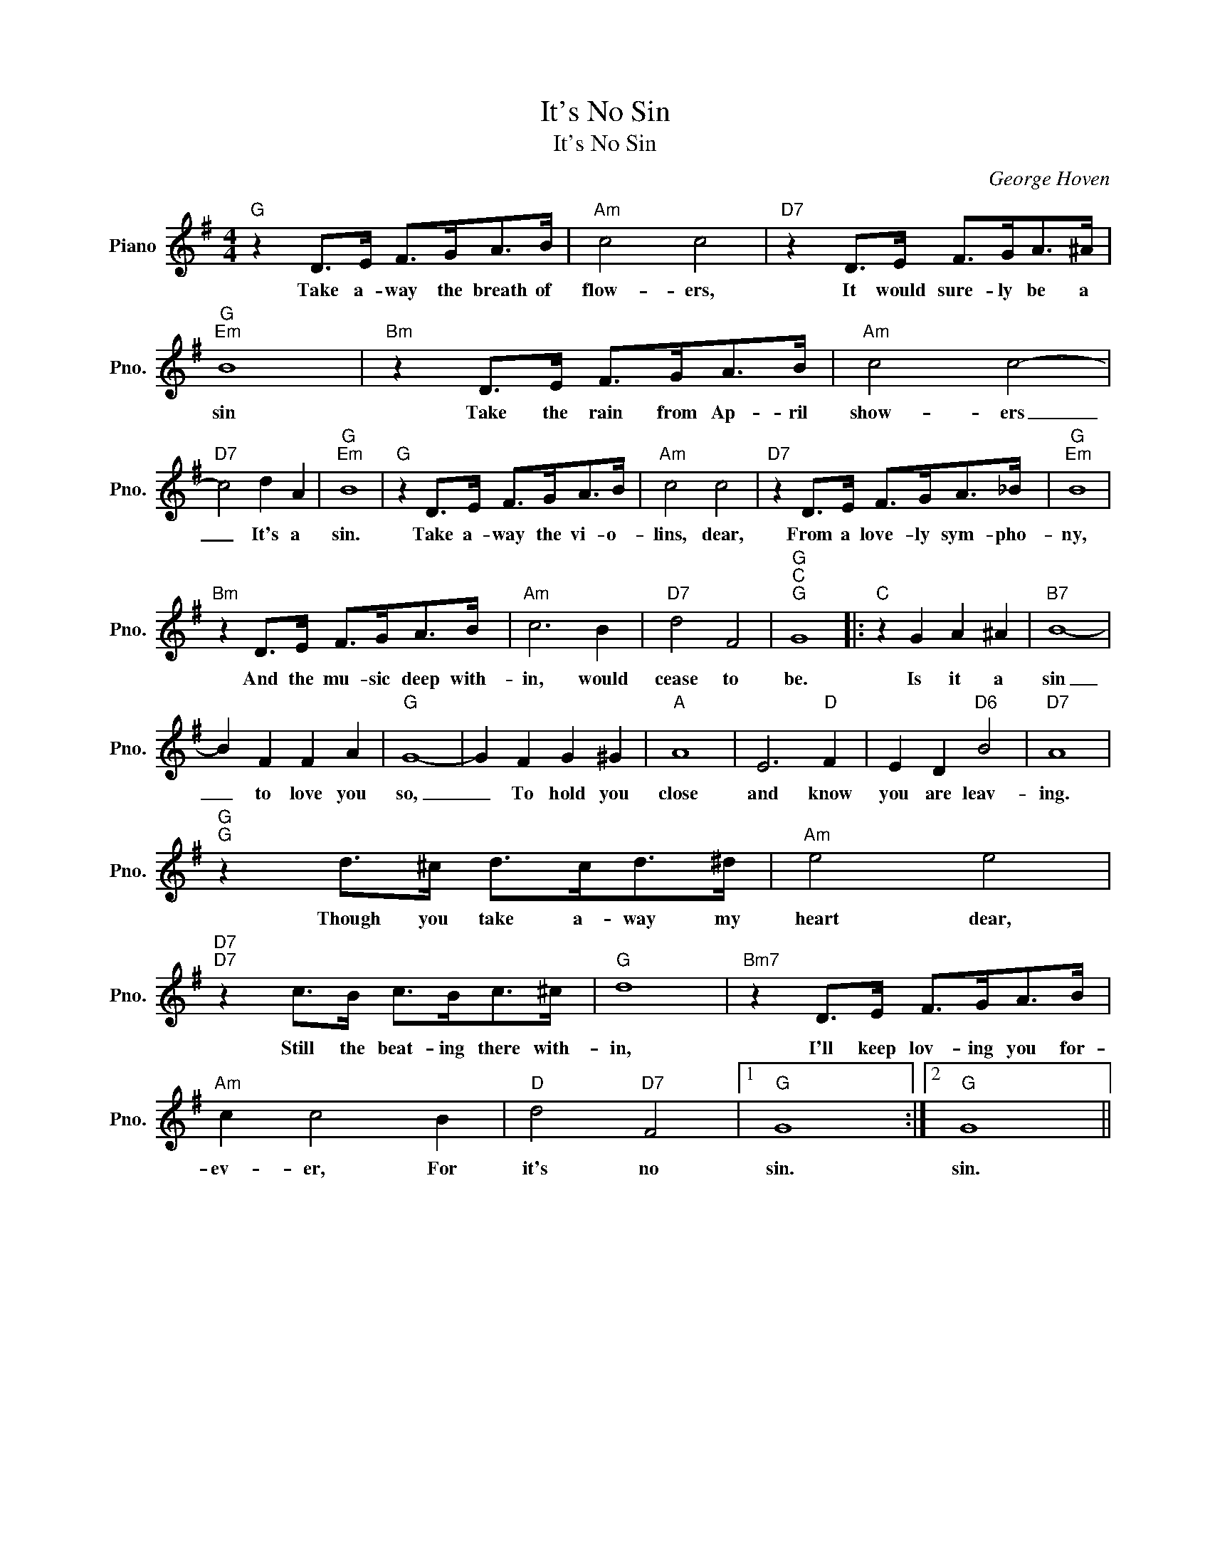 X:1
T:It's No Sin
T:It's No Sin
C:George Hoven
Z:All Rights Reserved
L:1/8
M:4/4
K:G
V:1 treble nm="Piano" snm="Pno."
%%MIDI program 0
V:1
"G" z2 D>E F>GA>B |"Am" c4 c4 |"D7" z2 D>E F>GA>^A |"G""Em" B8 |"Bm" z2 D>E F>GA>B |"Am" c4 c4- | %6
w: Take a- way the breath of|flow- ers,|It would sure- ly be a|sin|Take the rain from Ap- ril|show- ers|
"D7" c4 d2 A2 |"G""Em" B8 |"G" z2 D>E F>GA>B |"Am" c4 c4 |"D7" z2 D>E F>GA>_B |"G""Em" B8 | %12
w: _ It's a|sin.|Take a- way the vi- o-|lins, dear,|From a love- ly sym- pho-|ny,|
"Bm" z2 D>E F>GA>B |"Am" c6 B2 |"D7" d4 F4 |"G""C""G" G8 |:"C" z2 G2 A2 ^A2 |"B7" B8- | %18
w: And the mu- sic deep with-|in, would|cease to|be.|Is it a|sin|
 B2 F2 F2 A2 |"G" G8- | G2 F2 G2 ^G2 |"A" A8 | E6"D" F2 | E2 D2"D6" B4 |"D7" A8 | %25
w: _ to love you|so,|_ To hold you|close|and know|you are leav-|ing.|
"G""G" z2 d>^c d>cd>^d |"Am" e4 e4 |"D7""D7" z2 c>B c>Bc>^c |"G" d8 |"Bm7" z2 D>E F>GA>B | %30
w: Though you take a- way my|heart dear,|Still the beat- ing there with-|in,|I'll keep lov- ing you for-|
"Am" c2 c4 B2 |"D" d4"D7" F4 |1"G" G8 :|2"G" G8 || %34
w: ev- er, For|it's no|sin.|sin.|

